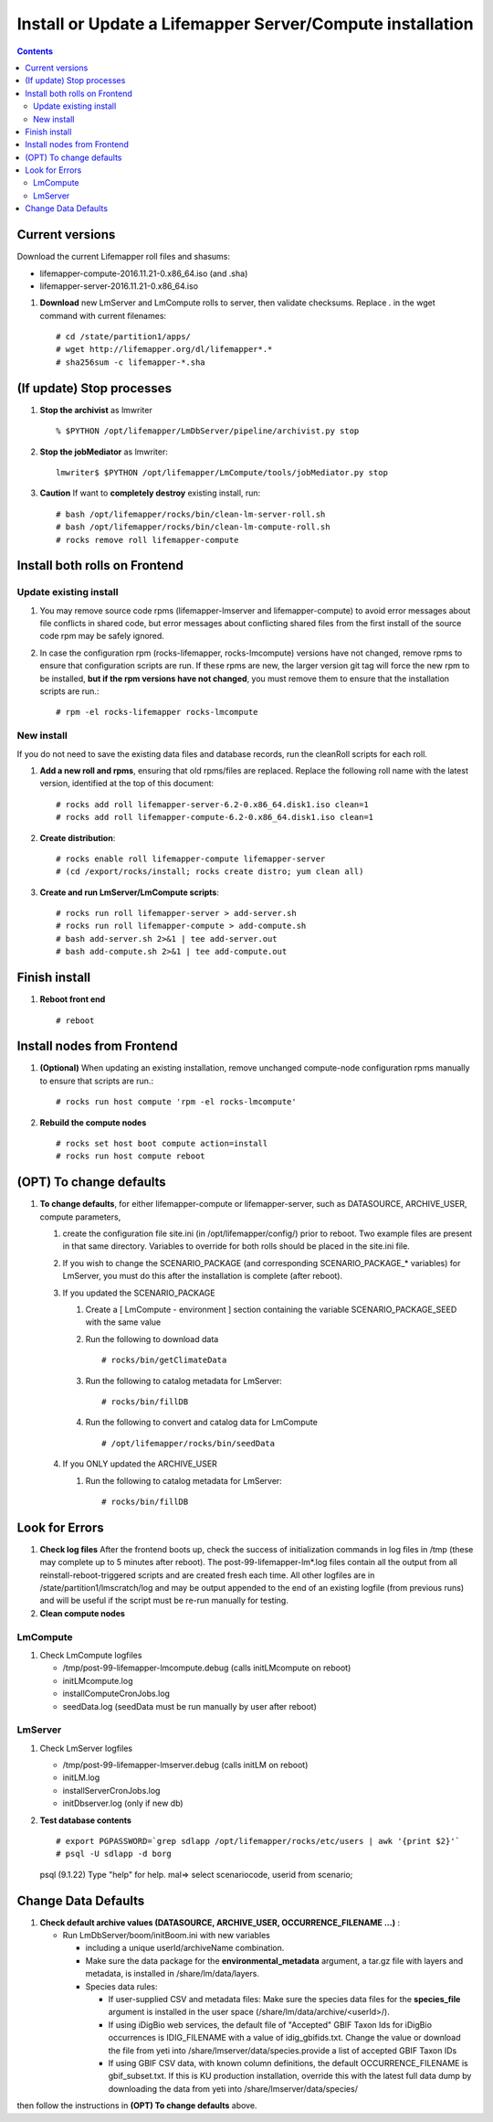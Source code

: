
.. highlight:: rest

Install or Update a Lifemapper Server/Compute installation
==========================================================
.. contents::  

.. _Setup Development Environment : docs/developer/developEnv.rst

Current versions
----------------
Download the current Lifemapper roll files and shasums:

* lifemapper-compute-2016.11.21-0.x86_64.iso (and .sha)
* lifemapper-server-2016.11.21-0.x86_64.iso

#. **Download** new LmServer and LmCompute rolls to server, then validate 
   checksums.  Replace *.* in the wget command with current filenames::

   # cd /state/partition1/apps/
   # wget http://lifemapper.org/dl/lifemapper*.*
   # sha256sum -c lifemapper-*.sha

(If update) Stop processes
--------------------------

#. **Stop the archivist** as lmwriter ::    

     % $PYTHON /opt/lifemapper/LmDbServer/pipeline/archivist.py stop

#. **Stop the jobMediator** as lmwriter::

     lmwriter$ $PYTHON /opt/lifemapper/LmCompute/tools/jobMediator.py stop

#. **Caution** If want to **completely destroy** existing install, run::

   # bash /opt/lifemapper/rocks/bin/clean-lm-server-roll.sh
   # bash /opt/lifemapper/rocks/bin/clean-lm-compute-roll.sh
   # rocks remove roll lifemapper-compute

Install both rolls on Frontend
------------------------------

Update existing install
~~~~~~~~~~~~~~~~~~~~~~~

#. You may remove source code rpms (lifemapper-lmserver and 
   lifemapper-compute) to avoid error messages about file conflicts in 
   shared code, but error messages about conflicting shared files from the 
   first install of the source code rpm may be safely ignored. 
#. In case the configuration rpm (rocks-lifemapper, rocks-lmcompute) versions 
   have not changed, remove rpms to ensure that configuration scripts are run.  
   If these rpms  are new, the larger version git tag will force the new 
   rpm to be installed, **but if the rpm versions have not changed**, you 
   must remove them to ensure that the installation scripts are run.::
      
   # rpm -el rocks-lifemapper rocks-lmcompute

New install
~~~~~~~~~~~
If you do not need to save the existing data files and database records, 
run the cleanRoll scripts for each roll. 
   
#. **Add a new roll and rpms**, ensuring that old rpms/files are replaced.  
   Replace the following roll name with the latest version, identified
   at the top of this document::

   # rocks add roll lifemapper-server-6.2-0.x86_64.disk1.iso clean=1
   # rocks add roll lifemapper-compute-6.2-0.x86_64.disk1.iso clean=1
   
#. **Create distribution**::

   # rocks enable roll lifemapper-compute lifemapper-server
   # (cd /export/rocks/install; rocks create distro; yum clean all)

#. **Create and run LmServer/LmCompute scripts**::

    # rocks run roll lifemapper-server > add-server.sh
    # rocks run roll lifemapper-compute > add-compute.sh
    # bash add-server.sh 2>&1 | tee add-server.out
    # bash add-compute.sh 2>&1 | tee add-compute.out
    
Finish install
--------------

#. **Reboot front end** ::  

   # reboot
   
Install nodes from Frontend
---------------------------

#. **(Optional)** When updating an existing installation, remove unchanged 
   compute-node configuration rpms manually to ensure that scripts are run.::  

      # rocks run host compute 'rpm -el rocks-lmcompute'
    
#. **Rebuild the compute nodes** ::  

   # rocks set host boot compute action=install
   # rocks run host compute reboot 


(OPT) To change defaults
------------------------

#. **To change defaults**, for either lifemapper-compute or lifemapper-server,
   such as DATASOURCE, ARCHIVE_USER, compute parameters,

   #. create the configuration file site.ini (in /opt/lifemapper/config/) 
      prior to reboot.  Two example files are present in that same directory.
      Variables to override for both rolls should be placed in the site.ini file.
      
   #. If you wish to change the SCENARIO_PACKAGE (and corresponding 
      SCENARIO_PACKAGE_* variables) for LmServer, you must do this after the 
      installation is complete (after reboot).

   #. If you updated the SCENARIO_PACKAGE 
   
      1. Create a [ LmCompute - environment ] section containing  
         the variable SCENARIO_PACKAGE_SEED with the same value

      2. Run the following to download data ::
   
         # rocks/bin/getClimateData

      3. Run the following to catalog metadata for LmServer::
   
         # rocks/bin/fillDB

      4. Run the following to convert and catalog data for LmCompute ::

         # /opt/lifemapper/rocks/bin/seedData

   #. If you ONLY updated the ARCHIVE_USER
   
      #. Run the following to catalog metadata for LmServer::
   
         # rocks/bin/fillDB
         
   
Look for Errors
---------------
   
#. **Check log files** After the frontend boots up, check the success of 
   initialization commands in log files in /tmp (these may complete up to 5
   minutes after reboot).  The post-99-lifemapper-lm*.log files contain all
   the output from all reinstall-reboot-triggered scripts and are created fresh 
   each time.  All other logfiles are in /state/partition1/lmscratch/log 
   and may be output appended to the end of an existing logfile (from previous 
   runs) and will be useful if the script must be re-run manually for testing.
#. **Clean compute nodes**  
   
LmCompute
~~~~~~~~~

#. Check LmCompute logfiles

   * /tmp/post-99-lifemapper-lmcompute.debug  (calls initLMcompute on reboot) 
   * initLMcompute.log 
   * installComputeCronJobs.log
   * seedData.log (seedData must be run manually by user after reboot)

LmServer
~~~~~~~~

#. Check LmServer logfiles

   * /tmp/post-99-lifemapper-lmserver.debug (calls initLM on reboot) 
   * initLM.log
   * installServerCronJobs.log
   * initDbserver.log (only if new db)
     
#. **Test database contents** ::  

   # export PGPASSWORD=`grep sdlapp /opt/lifemapper/rocks/etc/users | awk '{print $2}'`
   # psql -U sdlapp -d borg
   psql (9.1.22)
   Type "help" for help.
   mal=> select scenariocode, userid from scenario;

Change Data Defaults
--------------------

#. **Check default archive values (DATASOURCE, ARCHIVE_USER, OCCURRENCE_FILENAME ...)** :  

   * Run LmDbServer/boom/initBoom.ini with new variables 

     * including a unique userId/archiveName combination.  
     * Make sure the data package for  the **environmental_metadata** 
       argument, a tar.gz file with layers and metadata, is installed in 
       /share/lm/data/layers.
     * Species data rules:
       
       * If user-supplied CSV and metadata files:  Make sure the species data 
         files for the **species_file** argument is installed in the user space 
         (/share/lm/data/archive/<userId>/).
       * If using iDigBio web services, the default file of "Accepted" GBIF 
         Taxon Ids for iDigBio occurrences is IDIG_FILENAME with a value of 
         idig_gbifids.txt.  Change the value or download the file from yeti 
         into /share/lmserver/data/species.provide a list of accepted 
         GBIF Taxon IDs
       * If using GBIF CSV data, with known column definitions, the
         default OCCURRENCE_FILENAME is gbif_subset.txt.  If this is KU 
         production installation, override this with the latest full data dump 
         by downloading the data from yeti into /share/lmserver/data/species/
     

              
then follow the instructions in **(OPT) To change defaults** above.
   
